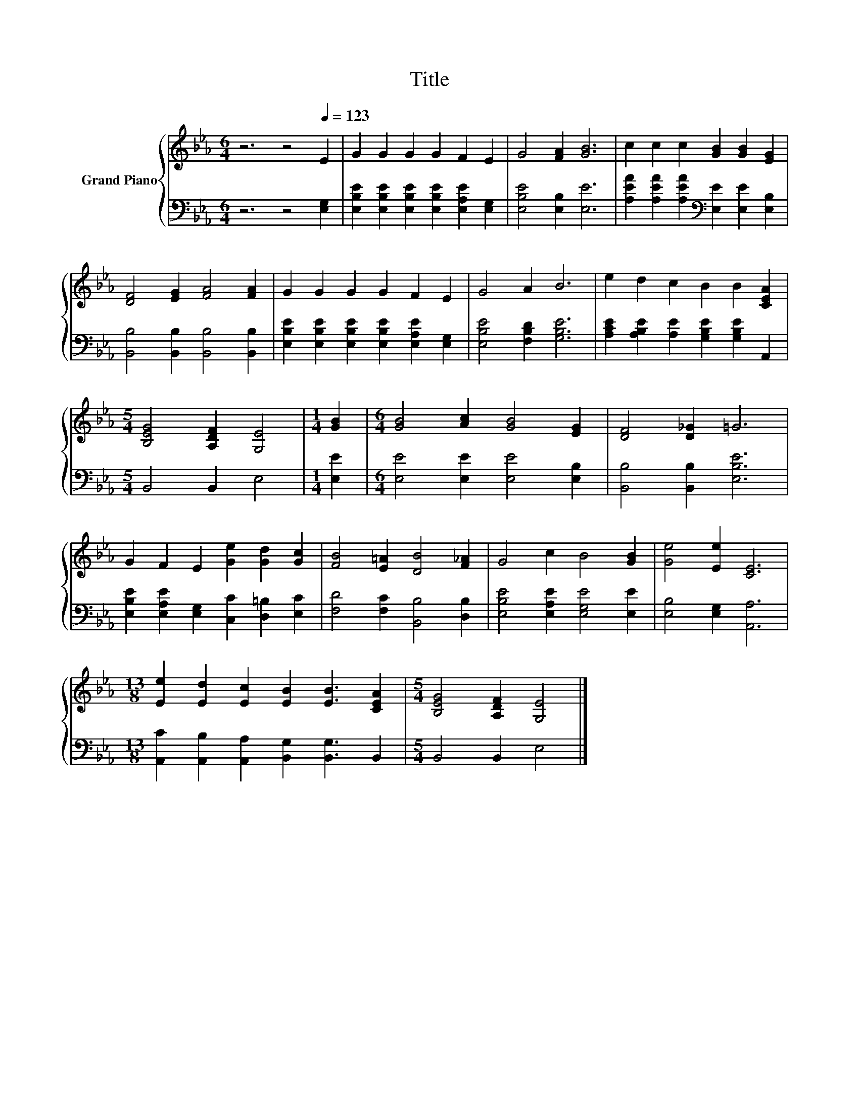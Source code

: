 X:1
T:Title
%%score { 1 | 2 }
L:1/8
M:6/4
K:Eb
V:1 treble nm="Grand Piano"
V:2 bass 
V:1
 z6 z4[Q:1/4=123] E2 | G2 G2 G2 G2 F2 E2 | G4 [FA]2 [GB]6 | c2 c2 c2 [GB]2 [GB]2 [EG]2 | %4
 [DF]4 [EG]2 [FA]4 [FA]2 | G2 G2 G2 G2 F2 E2 | G4 A2 B6 | e2 d2 c2 B2 B2 [CEA]2 | %8
[M:5/4] [B,EG]4 [A,DF]2 [G,E]4 |[M:1/4] [GB]2 |[M:6/4] [GB]4 [Ac]2 [GB]4 [EG]2 | [DF]4 [D_G]2 =G6 | %12
 G2 F2 E2 [Ge]2 [Gd]2 [Gc]2 | [FB]4 [E=A]2 [DB]4 [F_A]2 | G4 c2 B4 [GB]2 | [Ge]4 [Ee]2 [CE]6 | %16
[M:13/8] [Ee]2 [Ed]2 [Ec]2 [EB]2 [EB]3 [CEA]2 |[M:5/4] [B,EG]4 [A,DF]2 [G,E]4 |] %18
V:2
 z6 z4 [E,G,]2 | [E,B,E]2 [E,B,E]2 [E,B,E]2 [E,B,E]2 [E,A,E]2 [E,G,]2 | [E,B,E]4 [E,B,]2 [E,E]6 | %3
 [A,EA]2 [A,EA]2 [A,EA]2[K:bass] [E,E]2 [E,E]2 [E,B,]2 | [B,,B,]4 [B,,B,]2 [B,,B,]4 [B,,B,]2 | %5
 [E,B,E]2 [E,B,E]2 [E,B,E]2 [E,B,E]2 [E,A,E]2 [E,G,]2 | [E,B,E]4 [F,B,D]2 [G,B,E]6 | %7
 [A,CE]2 [A,B,E]2 [A,E]2 [G,B,E]2 [G,B,E]2 A,,2 |[M:5/4] B,,4 B,,2 E,4 |[M:1/4] [E,E]2 | %10
[M:6/4] [E,E]4 [E,E]2 [E,E]4 [E,B,]2 | [B,,B,]4 [B,,B,]2 [E,B,E]6 | %12
 [E,B,E]2 [E,A,E]2 [E,G,]2 [C,C]2 [D,=B,]2 [E,C]2 | [F,D]4 [F,C]2 [B,,B,]4 [D,B,]2 | %14
 [E,B,E]4 [E,A,E]2 [E,G,E]4 [E,E]2 | [E,B,]4 [E,G,]2 [A,,A,]6 | %16
[M:13/8] [A,,C]2 [A,,B,]2 [A,,A,]2 [B,,G,]2 [B,,G,]3 B,,2 |[M:5/4] B,,4 B,,2 E,4 |] %18

